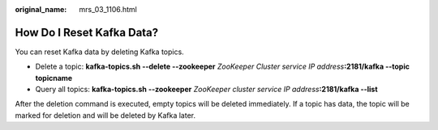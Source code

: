:original_name: mrs_03_1106.html

.. _mrs_03_1106:

How Do I Reset Kafka Data?
==========================

You can reset Kafka data by deleting Kafka topics.

-  Delete a topic: **kafka-topics.sh --delete --zookeeper** *ZooKeeper Cluster service IP address*\ **:2181/kafka --topic topicname**
-  Query all topics: **kafka-topics.sh --zookeeper** *ZooKeeper cluster service IP address*\ **:2181/kafka --list**

After the deletion command is executed, empty topics will be deleted immediately. If a topic has data, the topic will be marked for deletion and will be deleted by Kafka later.
